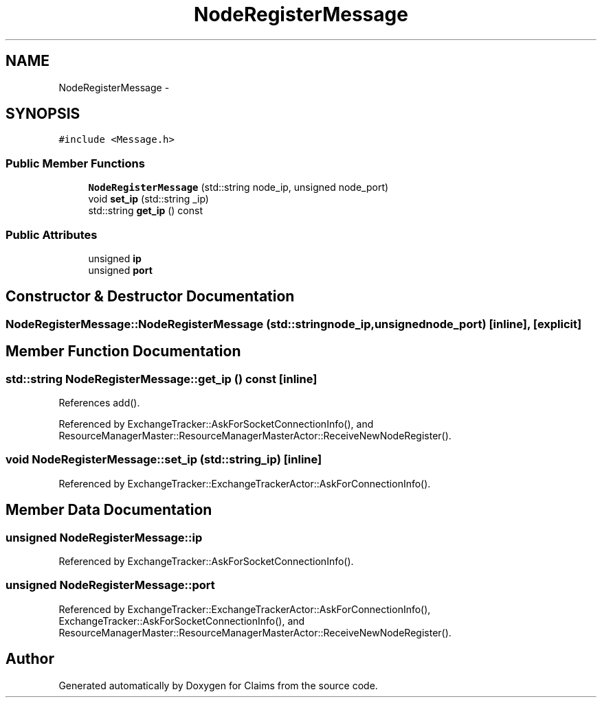 .TH "NodeRegisterMessage" 3 "Thu Nov 12 2015" "Claims" \" -*- nroff -*-
.ad l
.nh
.SH NAME
NodeRegisterMessage \- 
.SH SYNOPSIS
.br
.PP
.PP
\fC#include <Message\&.h>\fP
.SS "Public Member Functions"

.in +1c
.ti -1c
.RI "\fBNodeRegisterMessage\fP (std::string node_ip, unsigned node_port)"
.br
.ti -1c
.RI "void \fBset_ip\fP (std::string _ip)"
.br
.ti -1c
.RI "std::string \fBget_ip\fP () const "
.br
.in -1c
.SS "Public Attributes"

.in +1c
.ti -1c
.RI "unsigned \fBip\fP"
.br
.ti -1c
.RI "unsigned \fBport\fP"
.br
.in -1c
.SH "Constructor & Destructor Documentation"
.PP 
.SS "NodeRegisterMessage::NodeRegisterMessage (std::stringnode_ip, unsignednode_port)\fC [inline]\fP, \fC [explicit]\fP"

.SH "Member Function Documentation"
.PP 
.SS "std::string NodeRegisterMessage::get_ip () const\fC [inline]\fP"

.PP
References add()\&.
.PP
Referenced by ExchangeTracker::AskForSocketConnectionInfo(), and ResourceManagerMaster::ResourceManagerMasterActor::ReceiveNewNodeRegister()\&.
.SS "void NodeRegisterMessage::set_ip (std::string_ip)\fC [inline]\fP"

.PP
Referenced by ExchangeTracker::ExchangeTrackerActor::AskForConnectionInfo()\&.
.SH "Member Data Documentation"
.PP 
.SS "unsigned NodeRegisterMessage::ip"

.PP
Referenced by ExchangeTracker::AskForSocketConnectionInfo()\&.
.SS "unsigned NodeRegisterMessage::port"

.PP
Referenced by ExchangeTracker::ExchangeTrackerActor::AskForConnectionInfo(), ExchangeTracker::AskForSocketConnectionInfo(), and ResourceManagerMaster::ResourceManagerMasterActor::ReceiveNewNodeRegister()\&.

.SH "Author"
.PP 
Generated automatically by Doxygen for Claims from the source code\&.
